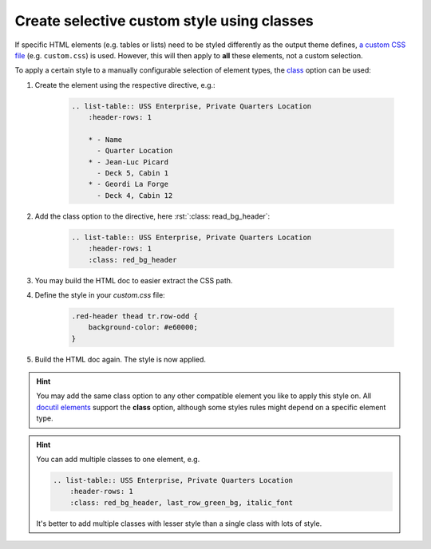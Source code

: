Create selective custom style using classes
===========================================
If specific HTML elements (e.g. tables or lists) need to be styled differently
as the output theme defines, `a custom CSS file`_ (e.g. ``custom.css``) is used.
However, this will then apply to **all** these elements, not a custom selection.

To apply a certain style to a manually configurable selection of element types,
the `class`_ option can be used:

#. Create the element using the respective directive, e.g.:

    .. code-block:: rst

        .. list-table:: USS Enterprise, Private Quarters Location
            :header-rows: 1

            * - Name
              - Quarter Location
            * - Jean-Luc Picard
              - Deck 5, Cabin 1
            * - Geordi La Forge
              - Deck 4, Cabin 12

#. Add the class option to the directive, here :rst:`:class: read_bg_header`:

    .. code-block:: rst

        .. list-table:: USS Enterprise, Private Quarters Location
            :header-rows: 1
            :class: red_bg_header

#. You may build the HTML doc to easier extract the CSS path.
#. Define the style in your `custom.css` file:

    .. code-block:: css

        .red-header thead tr.row-odd {
            background-color: #e60000;
        }

#. Build the HTML doc again. The style is now applied.

.. hint::

    You may add the same class option to any other compatible element you like
    to apply this style on. All `docutil elements`_ support the **class** option,
    although some styles rules might depend on a specific element type.

.. hint::

    You can add multiple classes to one element, e.g.

    .. code-block:: rst

        .. list-table:: USS Enterprise, Private Quarters Location
            :header-rows: 1
            :class: red_bg_header, last_row_green_bg, italic_font

    It's better to add multiple classes with lesser style than a single class
    with lots of style.

.. _a custom CSS file: https://docs.readthedocs.io/en/stable/guides/adding-custom-css.html
.. _class: https://docutils.sourceforge.io/docs/ref/rst/directives.html#common-options
.. _docutil elements: https://docutils.sourceforge.io/docs/ref/doctree.html#element-hierarchy
